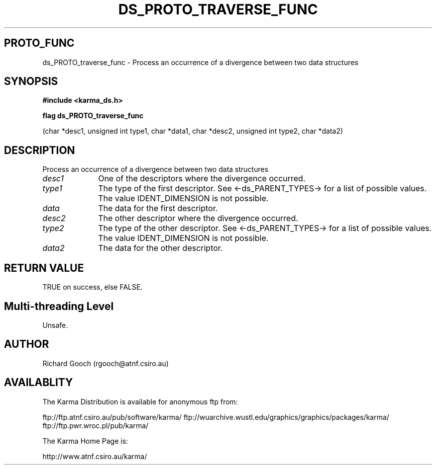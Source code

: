 .TH DS_PROTO_TRAVERSE_FUNC 3 "13 Nov 2005" "Karma Distribution"
.SH PROTO_FUNC
ds_PROTO_traverse_func \- Process an occurrence of a divergence between two data structures
.SH SYNOPSIS
.B #include <karma_ds.h>
.sp
.B flag ds_PROTO_traverse_func
.sp
(char *desc1, unsigned int type1, char *data1,
char *desc2, unsigned int type2, char *data2)
.SH DESCRIPTION
Process an occurrence of a divergence between two data structures
.IP \fIdesc1\fP 1i
One of the descriptors where the divergence occurred.
.IP \fItype1\fP 1i
The type of the first descriptor. See <-ds_PARENT_TYPES-> for a
list of possible values. The value IDENT_DIMENSION is not possible.
.IP \fIdata\fP 1i
The data for the first descriptor.
.IP \fIdesc2\fP 1i
The other descriptor where the divergence occurred.
.IP \fItype2\fP 1i
The type of the other descriptor. See <-ds_PARENT_TYPES-> for a
list of possible values. The value IDENT_DIMENSION is not possible.
.IP \fIdata2\fP 1i
The data for the other descriptor.
.SH RETURN VALUE
TRUE on success, else FALSE.
.SH Multi-threading Level
Unsafe.
.SH AUTHOR
Richard Gooch (rgooch@atnf.csiro.au)
.SH AVAILABLITY
The Karma Distribution is available for anonymous ftp from:

ftp://ftp.atnf.csiro.au/pub/software/karma/
ftp://wuarchive.wustl.edu/graphics/graphics/packages/karma/
ftp://ftp.pwr.wroc.pl/pub/karma/

The Karma Home Page is:

http://www.atnf.csiro.au/karma/
